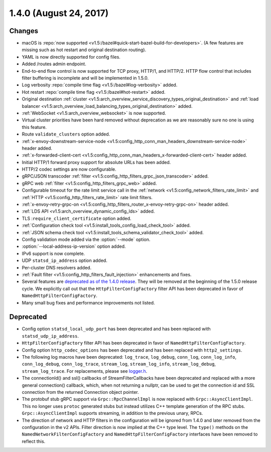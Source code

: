 1.4.0 (August 24, 2017)
=======================

Changes
-------

* macOS is :repo:`now supported <v1.5:/bazel#quick-start-bazel-build-for-developers>`. (A few features
  are missing such as hot restart and original destination routing).
* YAML is now directly supported for config files.
* Added /routes admin endpoint.
* End-to-end flow control is now supported for TCP proxy, HTTP/1, and HTTP/2. HTTP flow control
  that includes filter buffering is incomplete and will be implemented in 1.5.0.
* Log verbosity :repo:`compile time flag <v1.5:/bazel#log-verbosity>` added.
* Hot restart :repo:`compile time flag <v1.5:/bazel#hot-restart>` added.
* Original destination :ref:`cluster <v1.5:arch_overview_service_discovery_types_original_destination>`
  and :ref:`load balancer <v1.5:arch_overview_load_balancing_types_original_destination>` added.
* :ref:`WebSocket <v1.5:arch_overview_websocket>` is now supported.
* Virtual cluster priorities have been hard removed without deprecation as we are reasonably sure
  no one is using this feature.
* Route ``validate_clusters`` option added.
* :ref:`x-envoy-downstream-service-node <v1.5:config_http_conn_man_headers_downstream-service-node>`
  header added.
* :ref:`x-forwarded-client-cert <v1.5:config_http_conn_man_headers_x-forwarded-client-cert>` header
  added.
* Initial HTTP/1 forward proxy support for absolute URLs has been added.
* HTTP/2 codec settings are now configurable.
* gRPC/JSON transcoder :ref:`filter <v1.5:config_http_filters_grpc_json_transcoder>` added.
* gRPC web :ref:`filter <v1.5:config_http_filters_grpc_web>` added.
* Configurable timeout for the rate limit service call in the :ref:`network
  <v1.5:config_network_filters_rate_limit>` and :ref:`HTTP <v1.5:config_http_filters_rate_limit>` rate limit
  filters.
* :ref:`x-envoy-retry-grpc-on <v1.5:config_http_filters_router_x-envoy-retry-grpc-on>` header added.
* :ref:`LDS API <v1.5:arch_overview_dynamic_config_lds>` added.
* TLS :``require_client_certificate`` option added.
* :ref:`Configuration check tool <v1.5:install_tools_config_load_check_tool>` added.
* :ref:`JSON schema check tool <v1.5:install_tools_schema_validator_check_tool>` added.
* Config validation mode added via the :option:`--mode` option.
* :option:`--local-address-ip-version` option added.
* IPv6 support is now complete.
* UDP ``statsd_ip_address`` option added.
* Per-cluster DNS resolvers added.
* :ref:`Fault filter <v1.5:config_http_filters_fault_injection>` enhancements and fixes.
* Several features are `deprecated as of the 1.4.0 release <https://github.com/envoyproxy/envoy/blob/v1.4.0/DEPRECATED.md>`_. They
  will be removed at the beginning of the 1.5.0 release cycle. We explicitly call out that the
  ``HttpFilterConfigFactory`` filter API has been deprecated in favor of
  ``NamedHttpFilterConfigFactory``.
* Many small bug fixes and performance improvements not listed.

Deprecated
----------

* Config option ``statsd_local_udp_port`` has been deprecated and has been replaced with
  ``statsd_udp_ip_address``.
* ``HttpFilterConfigFactory`` filter API has been deprecated in favor of ``NamedHttpFilterConfigFactory``.
* Config option ``http_codec_options`` has been deprecated and has been replaced with ``http2_settings``.
* The following log macros have been deprecated: ``log_trace``, ``log_debug``, ``conn_log``,
  ``conn_log_info``, ``conn_log_debug``, ``conn_log_trace``, ``stream_log``, ``stream_log_info``,
  ``stream_log_debug``, ``stream_log_trace``. For replacements, please see
  `logger.h <https://github.com/envoyproxy/envoy/blob/main/source/common/common/logger.h>`_.
* The connectionId() and ssl() callbacks of StreamFilterCallbacks have been deprecated and
  replaced with a more general connection() callback, which, when not returning a nullptr, can be
  used to get the connection id and SSL connection from the returned Connection object pointer.
* The protobuf stub gRPC support via ``Grpc::RpcChannelImpl`` is now replaced with ``Grpc::AsyncClientImpl``.
  This no longer uses ``protoc`` generated stubs but instead utilizes C++ template generation of the
  RPC stubs. ``Grpc::AsyncClientImpl`` supports streaming, in addition to the previous unary, RPCs.
* The direction of network and HTTP filters in the configuration will be ignored from 1.4.0 and
  later removed from the configuration in the v2 APIs. Filter direction is now implied at the C++ type
  level. The ``type()`` methods on the ``NamedNetworkFilterConfigFactory`` and
  ``NamedHttpFilterConfigFactory`` interfaces have been removed to reflect this.
